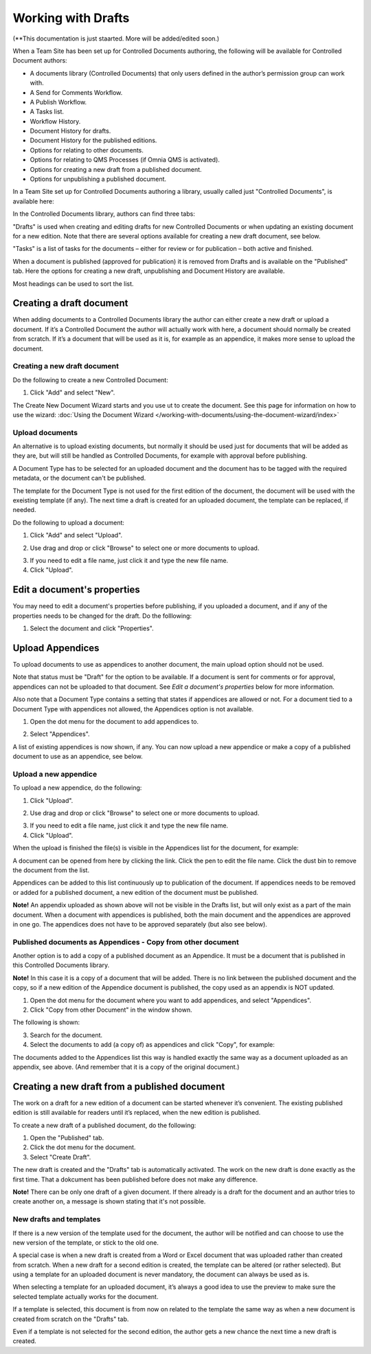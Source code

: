 Working with Drafts
====================================

(**This documentation is just staarted. More will be added/edited soon.)

When a Team Site has been set up for Controlled Documents authoring, the following will be available for Controlled Document authors:

+ A documents library (Controlled Documents) that only users defined in the author’s permission group can work with.
+ A Send for Comments Workflow.
+ A Publish Workflow.
+ A Tasks list.
+ Workflow History.
+ Document History for drafts.
+ Document History for the published editions.
+ Options for relating to other documents.
+ Options for relating to QMS Processes (if Omnia QMS is activated).
+ Options for creating a new draft from a published document.
+ Options for unpublishing a published document.

In a Team Site set up for Controlled Documents authoring a library, usually called just "Controlled Documents", is available here:

.. image:: controlled-documents.png

In the Controlled Documents library, authors can find three tabs:

.. image:: controlled-documents-library-1-g2.png

"Drafts" is used when creating and editing drafts for new Controlled Documents or when updating an existing document for a new edition. Note that there are several options available for creating a new draft document, see below.

"Tasks" is a list of tasks for the documents – either for review or for publication – both active and finished.

When a document is published (approved for publication) it is removed from Drafts and is available on the "Published" tab. Here the options for creating a new draft, unpublishing and Document History are available.

Most headings can be used to sort the list.

Creating a draft document
**************************
When adding documents to a Controlled Documents library the author can either create a new draft or upload a document. If it’s a Controlled Document the author will actually work with here, a document should normally be created from scratch. If it’s a document that will be used as it is, for example as an appendice, it makes more sense to upload the document.

Creating a new draft document
----------------------------------
Do the following to create a new Controlled Document:

1. Click "Add" and select "New".

.. image:: new-controlled-document-1.png

.. image:: new-controlled-document-2.png

The Create New Document Wizard starts and you use ut to create the document. See this page for information on how to use the wizard: :doc:`Using the Document Wizard </working-with-documents/using-the-document-wizard/index>`

Upload documents
---------------------
An alternative is to upload existing documents, but normally it should be used just for documents that will be added as they are, but will still be handled as Controlled Documents, for example with approval before publishing.

A Document Type has to be selected for an uploaded document and the document has to be tagged with the required metadata, or the document can't be published.

The template for the Document Type is not used for the first edition of the document, the document will be used with the exeisting template (if any). The next time a draft is created for an uploaded document, the template can be replaced, if needed.

Do the following to upload a document:

1. Click "Add" and select "Upload".

.. image:: upload-document-1.png

2. Use drag and drop or click "Browse" to select one or more documents to upload.

.. image:: upload-document-2.png

3. If you need to edit a file name, just click it and type the new file name.
4. Click "Upload".

.. image:: upload-document-3.png

Edit a document's properties
*****************************
You may need to edit a document's properties before publishing, if you uploaded a document, and if any of the properties needs to be changed for the draft. Do the folllowing:

1. Select the document and click "Properties".

.. image:: edit-properties.png



Upload Appendices
*******************
To upload documents to use as appendices to another document, the main upload option should not be used.

Note that status must be "Draft" for the option to be available. If a document is sent for comments or for approval, appendices can not be uploaded to that document. See *Edit a document's properties* below for more information.

Also note that a Document Type contains a setting that states if appendices are allowed or not. For a document tied to a Document Type with appendices not allowed, the Appendices option is not available.

1.	Open the dot menu for the document to add appendices to.

.. image:: upload-appendice-1.png

2. Select "Appendices".

.. image:: upload-appendice-2.png

A list of existing appendices is now shown, if any. You can now upload a new appendice or make a copy of a published document to use as an appendice, see below.

Upload a new appendice
------------------------
To upload a new appendice, do the following:
 
1.	Click "Upload".

.. image:: upload-appendice-3.png

2. Use drag and drop or click "Browse" to select one or more documents to upload.

.. image:: upload-appendice-4.png

3. If you need to edit a file name, just click it and type the new file name.
4. Click "Upload".

.. image:: upload-appendice-5.png
 
When the upload is finished the file(s) is visible in the Appendices list for the document, for example:

.. image:: upload-appendice-6.png

A document can be opened from here by clicking the link. Click the pen to edit the file name. Click the dust bin to remove the document from the list.
 
Appendices can be added to this list continuously up to publication of the document. If appendices needs to be removed or added for a published document, a new edition of the document must be published.

**Note!** An appendix uploaded as shown above will not be visible in the Drafts list, but will only exist as a part of the main document. When a document with appendices is published, both the main document and the appendices are approved in one go. The appendices does not have to be approved separately (but also see below).

Published documents as Appendices - Copy from other document
---------------------------------------------------------------
Another option is to add a copy of a published document as an Appendice. It must be a document that is published in this Controlled Documents library.

**Note!** In this case it is a copy of a document that will be added. There is no link between the published document and the copy, so if a new edition of the Appendice document is published, the copy used as an appendix is NOT updated.

1.	Open the dot menu for the document where you want to add appendices, and select "Appendices".
2.	Click "Copy from other Document" in the window shown.

.. image:: upload-copy-1.png

The following is shown:

.. image:: upload-copy-2.png
 
3.	Search for the document. 
4.	Select the documents to add (a copy of) as appendices and click "Copy", for example:

.. image:: upload-appendices-4-new.png
 
The documents added to the Appendices list this way is handled exactly the same way as a document uploaded as an appendix, see above. (And remember that it is a copy of the original document.)

Creating a new draft from a published document
***********************************************
The work on a draft for a new edition of a document can be started whenever it’s convenient. The existing published edition is still available for readers until it’s replaced, when the new edition is published.

To create a new draft of a published document, do the following:

1.	Open the "Published" tab.
2.	Click the dot menu for the document.
3.	Select "Create Draft".

.. image:: create-new-draft-1-new.png

The new draft is created and the "Drafts" tab is automatically activated. The work on the new draft is done exactly as the first time. That a dokcument has been published before does not make any difference.

**Note!** There can be only one draft of a given document. If there already is a draft for the document and an author tries to create another on, a message is shown stating that it's not possible. 
 
New drafts and templates
-------------------------
If there is a new version of the template used for the document, the author will be notified and can choose to use the new version of the template, or stick to the old one.

A special case is when a new draft is created from a Word or Excel document that was uploaded rather than created from scratch. When a new draft for a second edition is created, the template can be altered (or rather selected). But using a template for an uploaded document is never mandatory, the document can always be used as is.

When selecting a template for an uploaded document, it’s always a good idea to use the preview to make sure the selected template actually works for the document.

If a template is selected, this document is from now on related to the template the same way as when a new document is created from scratch on the "Drafts" tab.

Even if a template is not selected for the second edition, the author gets a new chance the next time a new draft is created.

